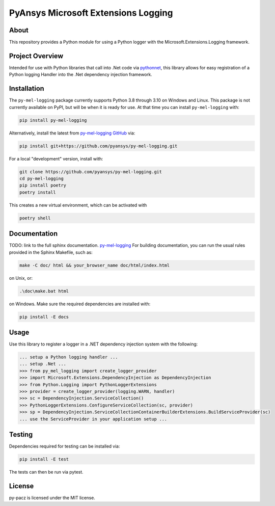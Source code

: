 PyAnsys Microsoft Extensions Logging
####################################
|pyansys| |python| |MIT| |black|

.. |pyansys| image:: https://img.shields.io/badge/Py-Ansys-ffc107.svg?logo=data:image/png;base64,iVBORw0KGgoAAAANSUhEUgAAABAAAAAQCAIAAACQkWg2AAABDklEQVQ4jWNgoDfg5mD8vE7q/3bpVyskbW0sMRUwofHD7Dh5OBkZGBgW7/3W2tZpa2tLQEOyOzeEsfumlK2tbVpaGj4N6jIs1lpsDAwMJ278sveMY2BgCA0NFRISwqkhyQ1q/Nyd3zg4OBgYGNjZ2ePi4rB5loGBhZnhxTLJ/9ulv26Q4uVk1NXV/f///////69du4Zdg78lx//t0v+3S88rFISInD59GqIH2esIJ8G9O2/XVwhjzpw5EAam1xkkBJn/bJX+v1365hxxuCAfH9+3b9/+////48cPuNehNsS7cDEzMTAwMMzb+Q2u4dOnT2vWrMHu9ZtzxP9vl/69RVpCkBlZ3N7enoDXBwEAAA+YYitOilMVAAAAAElFTkSuQmCC
   :target: https://docs.pyansys.com/
   :alt: PyAnsys

.. |python| image:: https://img.shields.io/badge/Python-%3E%3D3.8-blue
   :target: https://pypi.org/project/py-cam-client/
   :alt: Python

.. TODO: pypi and GH-CI badges

.. |MIT| image:: https://img.shields.io/badge/License-MIT-yellow.svg
   :target: https://opensource.org/licenses/MIT
   :alt: MIT

.. |black| image:: https://img.shields.io/badge/code_style-black-000000.svg?style=flat
   :target: https://github.com/psf/black
   :alt: Black

About
-----
This repository provides a Python module for using a Python logger with
the Microsoft.Extensions.Logging framework.


Project Overview
----------------
Intended for use with Python libraries that call into .Net code via
`pythonnet <https://github.com/pythonnet/pythonnet/>`_, this library
allows for easy registration of a Python logging Handler into the .Net
dependency injection framework.


Installation
------------
The ``py-mel-logging`` package currently supports Python 3.8 through
3.10 on Windows and Linux. This package is not currently available on
PyPI, but will be when it is ready for use.
At that time you can install ``py-mel-logging`` with:

.. code::

   pip install py-mel-logging

Alternatively, install the latest from `py-mel-logging GitHub
<https://github.com/pyansys/py-mel-logging>`_ via:

.. code::

   pip install git+https://github.com/pyansys/py-mel-logging.git

For a local "development" version, install with:

.. code::

   git clone https://github.com/pyansys/py-mel-logging.git
   cd py-mel-logging
   pip install poetry
   poetry install

This creates a new virtual environment, which can be activated with

.. code::

   poetry shell


Documentation
-------------
TODO: link to the full sphinx documentation. `py-mel-logging <https://py-mel-logging.docs.pyansys.com/>`_
For building documentation, you can run the usual rules provided in the Sphinx Makefile, such as:

.. code::

    make -C doc/ html && your_browser_name doc/html/index.html

on Unix, or:

.. code::

    .\doc\make.bat html

on Windows. Make sure the required dependencies are installed with:

.. code::

    pip install -E docs

Usage
-----
Use this library to register a logger in a .NET dependency injection
system with the following:

.. code:: python

   ... setup a Python logging handler ...
   ... setup .Net ...
   >>> from py_mel_logging import create_logger_provider
   >>> import Microsoft.Extensions.DependencyInjection as DependencyInjection
   >>> from Python.Logging import PythonLoggerExtensions
   >>> provider = create_logger_provider(logging.WARN, handler)
   >>> sc = DependencyInjection.ServiceCollection()
   >>> PythonLoggerExtensions.ConfigureServiceCollection(sc, provider)
   >>> sp = DependencyInjection.ServiceCollectionContainerBuilderExtensions.BuildServiceProvider(sc)
   ... use the ServiceProvider in your application setup ...


Testing
-------
Dependencies required for testing can be installed via:

.. code::

    pip install -E test

The tests can then be run via pytest.


License
-------
py-pacz is licensed under the MIT license.
